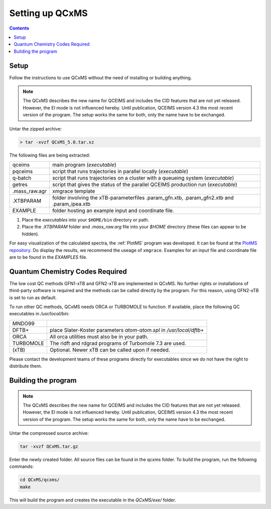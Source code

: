 =================
Setting up QCxMS
=================

.. contents::

Setup
=====

Follow the instructions to use QCxMS without the need of installing or building anything.

.. note::
   The QCxMS describes the new name for QCEIMS and includes the CID features that are not yet released. 
   However, the EI mode is not influenced hereby. Until publication, QCEIMS version 4.3 the most recent 
   version of the program. The setup works the same for both, only the name have to be exchanged. 

Untar the zipped archive:

.. code-block:: text

   > tar -xvzf QCxMS_5.0.tar.xz

The following files are being extracted:

+---------------+----------------------------------------------------------------------------------------------+
| qceims        |  main program (`executable`)                                                                 |
+---------------+----------------------------------------------------------------------------------------------+
| pqceims       |  script that runs trajectories in parallel locally (`executable`)                            |
+---------------+----------------------------------------------------------------------------------------------+
| q-batch       |  script that runs trajectories on a cluster with a queueing system  (`executable`)           |
+---------------+----------------------------------------------------------------------------------------------+
| getres        |  script that gives the status of the parallel QCEIMS production run (`executable`)           |
+---------------+----------------------------------------------------------------------------------------------+ 
| .mass_raw.agr |  xmgrace template                                                                            |
+---------------+----------------------------------------------------------------------------------------------+
| .XTBPARAM     |  folder involving the xTB-parameterfiles .param_gfn.xtb, .param_gfn2.xtb and .param_ipea.xtb |
+---------------+----------------------------------------------------------------------------------------------+
| EXAMPLE       |  folder hosting an example input and coordinate file.                                        |
+---------------+----------------------------------------------------------------------------------------------+


1. Place the `executables` into your ``$HOME/bin`` directory or path. 
2. Place the `.XTBPARAM` folder and `.mass_raw.arg` file into your `$HOME` directory (these files can appear to be hidden). 


For easy visualization of the calculated spectra, the :ref:`PlotMS` program was developed. It can be found at the `PlotMS repository <https://github.com/qcxms/PlotMS>`_. 
Do display the results, we recommend the useage of ``xmgrace``.
Examples for an input file and coordinate file are to be found in the `EXAMPLES` file.


Quantum Chemistry Codes Required
================================

The low cost QC methods GFN1-xTB and GFN2-xTB are implemented in QCxMS. No further rights or installations of 
third-party software is required and the methods can be called directly by the program. For this reason, 
using GFN2-xTB is set to run as default.

To run other QC methods, QCxMS needs ORCA or TURBOMOLE to function. 
If available, place the following QC executables in `/usr/local/bin`:

+-----------+-----------------------------------------------------------------------+
| MNDO99    |                                                                       |
+-----------+-----------------------------------------------------------------------+
| DFTB+     |  place Slater-Koster parameters `atom-atom.spl` in `/usr/local/dftb+` |
+-----------+-----------------------------------------------------------------------+
| ORCA      |  All orca utilities must also be in your path.                        |
+-----------+-----------------------------------------------------------------------+
| TURBOMOLE |  The ridft and rdgrad programs of Turbomole 7.3 are used.             |
+-----------+-----------------------------------------------------------------------+
| (xTB)     |  Optional. Newer xTB can be called upon if needed.                    |
+-----------+-----------------------------------------------------------------------+

Please contact the development teams of these programs directly for executables since we do not have the 
right to distribute them. 


Building the program 
====================

.. note::
   The QCxMS describes the new name for QCEIMS and includes the CID features that are not yet released. 
   However, the EI mode is not influenced hereby. Until publication, QCEIMS version 4.3 the most recent 
   version of the program. The setup works the same for both, only the name have to be exchanged. 

Untar the compressed source archive:

.. code::

   tar -xvzf QCxMS.tar.gz

Enter the newly created folder. All source files can be found in the qcxms folder.
To build the program, run the following commands:

.. code-block:: 

   cd QCxMS/qcxms/
   make

This will build the program and creates the executable in the *QCxMS/exe/* folder.
